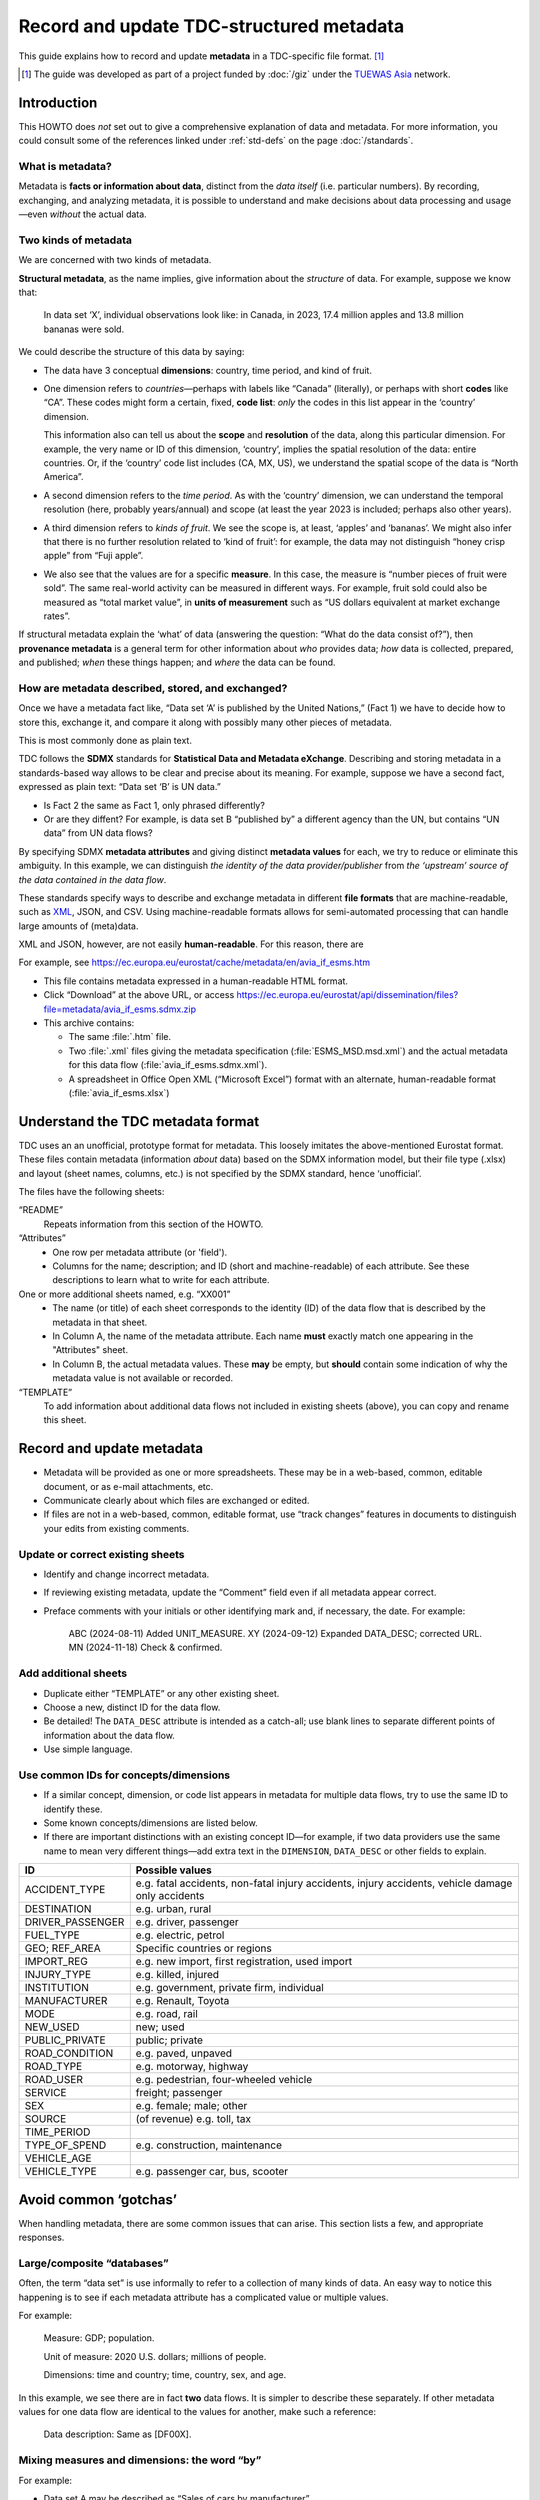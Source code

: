 Record and update TDC-structured metadata
*****************************************

This guide explains how to record and update **metadata** in a TDC-specific file format. [1]_

.. [1] The guide was developed as part of a project funded by :doc:`/giz` under the `TUEWAS Asia <https://tuewas-asia.org>`_ network.

Introduction
============

This HOWTO does *not* set out to give a comprehensive explanation of data and metadata.
For more information, you could consult some of the references linked under :ref:`std-defs` on the page :doc:`/standards`.

What is metadata?
-----------------

Metadata is **facts or information about data**, distinct from the *data itself* (i.e. particular numbers).
By recording, exchanging, and analyzing metadata, it is possible to understand and make decisions about data processing and usage—even *without* the actual data.

Two kinds of metadata
---------------------

We are concerned with two kinds of metadata.

**Structural metadata**, as the name implies, give information about the *structure* of data.
For example, suppose we know that:

   In data set ‘X’, individual observations look like: in Canada, in 2023, 17.4 million apples and 13.8 million bananas were sold.

We could describe the structure of this data by saying:

- The data have 3 conceptual **dimensions**: country, time period, and kind of fruit.
- One dimension refers to *countries*—perhaps with labels like “Canada” (literally), or perhaps with short **codes** like “CA”.
  These codes might form a certain, fixed, **code list**: *only* the codes in this list appear in the ‘country’ dimension.

  This information also can tell us about the **scope** and **resolution** of the data, along this particular dimension.
  For example, the very name or ID of this dimension, ‘country’, implies the spatial resolution of the data: entire countries.
  Or, if the ‘country’ code list includes (CA, MX, US), we understand the spatial scope of the data is “North America”.

- A second dimension refers to the *time period*.
  As with the ‘country’ dimension, we can understand the temporal resolution (here, probably years/annual) and scope (at least the year 2023 is included; perhaps also other years).
- A third dimension refers to *kinds of fruit*.
  We see the scope is, at least, ‘apples’ and ‘bananas’.
  We might also infer that there is no further resolution related to ‘kind of fruit’: for example, the data may not distinguish “honey crisp apple” from “Fuji apple”.
- We also see that the values are for a specific **measure**.
  In this case, the measure is “number pieces of fruit were sold”.
  The same real-world activity can be measured in different ways.
  For example, fruit sold could also be measured as “total market value”, in **units of measurement** such as “US dollars equivalent at market exchange rates”.

If structural metadata explain the ‘what’ of data (answering the question: “What do the data consist of?”), then **provenance metadata** is a general term for other information about *who* provides data; *how* data is collected, prepared, and published; *when* these things happen; and *where* the data can be found.

How are metadata described, stored, and exchanged?
--------------------------------------------------

Once we have a metadata fact like, “Data set ‘A’ is published by the United Nations,” (Fact 1) we have to decide how to store this, exchange it, and compare it along with possibly many other pieces of metadata.

This is most commonly done as plain text.

TDC follows the **SDMX** standards for **Statistical Data and Metadata eXchange**.
Describing and storing metadata in a standards-based way allows to be clear and precise about its meaning.
For example, suppose we have a second fact, expressed as plain text: “Data set ‘B’ is UN data.”

- Is Fact 2 the same as Fact 1, only phrased differently?
- Or are they diffent?
  For example, is data set B “published by” a different agency than the UN, but contains “UN data” from UN data flows?

By specifying SDMX **metadata attributes** and giving distinct **metadata values** for each, we try to reduce or eliminate this ambiguity.
In this example, we can distinguish *the identity of the data provider/publisher* from *the ‘upstream’ source of the data contained in the data flow*.

These standards specify ways to describe and exchange metadata in different **file formats** that are machine-readable, such as `XML <https://en.wikipedia.org/wiki/XML>`_, JSON, and CSV.
Using machine-readable formats allows for semi-automated processing that can handle large amounts of (meta)data.

XML and JSON, however, are not easily **human-readable**.
For this reason, there are

For example, see https://ec.europa.eu/eurostat/cache/metadata/en/avia_if_esms.htm

- This file contains metadata expressed in a human-readable HTML format.
- Click “Download” at the above URL, or access https://ec.europa.eu/eurostat/api/dissemination/files?file=metadata/avia_if_esms.sdmx.zip
- This archive contains:

  - The same :file:`.htm` file.
  - Two :file:`.xml` files giving the metadata specification (:file:`ESMS_MSD.msd.xml`) and the actual metadata for this data flow (:file:`avia_if_esms.sdmx.xml`).
  - A spreadsheet in Office Open XML (“Microsoft Excel”) format with an alternate, human-readable format (:file:`avia_if_esms.xlsx`)

Understand the TDC metadata format
==================================

TDC uses an an unofficial, prototype format for metadata.
This loosely imitates the above-mentioned Eurostat format.
These files contain metadata (information *about* data) based on the SDMX information model, but their file type (.xlsx) and layout (sheet names, columns, etc.) is not specified by the SDMX standard, hence ‘unofficial’.

The files have the following sheets:

“README”
   Repeats information from this section of the HOWTO.

“Attributes”
   - One row per metadata attribute (or 'field').
   - Columns for the name; description; and ID (short and machine-readable) of each attribute.
     See these descriptions to learn what to write for each attribute.

One or more additional sheets named, e.g. “XX001”
  - The name (or title) of each sheet corresponds to the identity (ID) of the data flow that is described by the metadata in that sheet.
  - In Column A, the name of the metadata attribute.
    Each name **must** exactly match one appearing in the "Attributes" sheet.
  - In Column B, the actual metadata values.
    These **may** be empty, but **should** contain some indication of why the metadata value is not available or recorded.

“TEMPLATE”
   To add information about additional data flows not included in existing sheets (above), you can copy and rename this sheet.

Record and update metadata
==========================

- Metadata will be provided as one or more spreadsheets.
  These may be in a web-based, common, editable document, or as e-mail attachments, etc.
- Communicate clearly about which files are exchanged or edited.
- If files are not in a web-based, common, editable format, use “track changes” features in documents to distinguish your edits from existing comments.

Update or correct existing sheets
---------------------------------

- Identify and change incorrect metadata.
- If reviewing existing metadata, update the “Comment” field even if all metadata appear correct.
- Preface comments with your initials or other identifying mark and, if necessary, the date.
  For example:

     ABC (2024-08-11) Added UNIT_MEASURE.
     XY (2024-09-12) Expanded DATA_DESC; corrected URL.
     MN (2024-11-18) Check & confirmed.

Add additional sheets
---------------------

- Duplicate either “TEMPLATE” or any other existing sheet.
- Choose a new, distinct ID for the data flow.
- Be detailed!
  The ``DATA_DESC`` attribute is intended as a catch-all; use blank lines to separate different points of information about the data flow.
- Use simple language.

Use common IDs for concepts/dimensions
--------------------------------------

- If a similar concept, dimension, or code list appears in metadata for multiple data flows, try to use the same ID to identify these.
- Some known concepts/dimensions are listed below.
- If there are important distinctions with an existing concept ID—for example, if two data providers use the same name to mean very different things—add extra text in the ``DIMENSION``, ``DATA_DESC`` or other fields to explain.

================== ===
ID                 Possible values
================== ===
ACCIDENT_TYPE      e.g. fatal accidents, non-fatal injury accidents, injury accidents, vehicle damage only accidents
DESTINATION        e.g. urban, rural
DRIVER_PASSENGER   e.g. driver, passenger
FUEL_TYPE          e.g. electric, petrol
GEO; REF_AREA      Specific countries or regions
IMPORT_REG         e.g. new import, first registration, used import
INJURY_TYPE        e.g. killed, injured
INSTITUTION        e.g. government, private firm, individual
MANUFACTURER       e.g. Renault, Toyota
MODE               e.g. road, rail
NEW_USED           new; used
PUBLIC_PRIVATE     public; private
ROAD_CONDITION     e.g. paved, unpaved
ROAD_TYPE          e.g. motorway, highway
ROAD_USER          e.g. pedestrian, four-wheeled vehicle
SERVICE            freight; passenger
SEX                e.g. female; male; other
SOURCE             (of revenue) e.g. toll, tax
TIME_PERIOD
TYPE_OF_SPEND      e.g. construction, maintenance
VEHICLE_AGE
VEHICLE_TYPE       e.g. passenger car, bus, scooter
================== ===

Avoid common ‘gotchas’
======================

When handling metadata, there are some common issues that can arise.
This section lists a few, and appropriate responses.

Large/composite “databases”
---------------------------

Often, the term “data set” is use informally to refer to a collection of many kinds of data.
An easy way to notice this happening is to see if each metadata attribute has a complicated value or multiple values.

For example:

  Measure: GDP; population.

  Unit of measure: 2020 U.S. dollars; millions of people.

  Dimensions: time and country; time, country, sex, and age.

In this example, we see there are in fact **two** data flows.
It is simpler to describe these separately.
If other metadata values for one data flow are identical to the values for another, make such a reference:

   Data description: Same as [DF00X].

Mixing measures and dimensions: the word “by”
---------------------------------------------

For example:

- Data set A may be described as “Sales of cars by manufacturer”
- Data set B may be described as “Sales of cars by weight class”

In this case, the word **“by”** is a clue that *the data have at least one specific dimension*.
For data set A, that specific named dimension is “manufacturer”.
For data set B, the dimension is “weight class”.

However:

- Both data sets actually capture *the same measure*—sales of cars—and may use the same units of measurement.
- Each data set probably has additional dimensions, besides the one singled out in the name or title.
  For example, both data flow A and data flow B may have GEO and TIME_PERIOD dimensions.
  It is possible that data flow B *also* has a “manufacturer” dimension, but this is merely omitted from the name or title.

To avoid this ambiguity is to:

- Always give the complete list of dimensions.
- Do not combine dimensions with the measure.
- Avoid mentioning just one or a few dimensions.

Mixing measures and units of measure
------------------------------------

For example:

- For data flow A, the measure is given as “passenger miles traveled”.
- For data flow B, the measure is given as “passenger kilometres”.

With the above information, we can understand that these are *the same measure* (one we might call “passenger distance traveled”), but the *units of measurement* are different (in one case, miles; in the other, kilometres).
